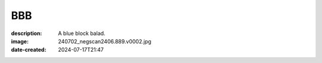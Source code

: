 BBB
===

:description: A blue block balad.
:image: 240702_negscan2406.889.v0002.jpg
:date-created: 2024-07-17T21:47

.. image-gallery::
    :left: image1, label1, image3, label3, image5, label5
    :right: image2, label2, image4, label4, image6, label6
    :left-width: 50
    :right-width: 50

    .. image-frame:: image2 label2 240702_negscan2406.889.v0002.jpg.meta

        :code:`∧` {caption}

    .. image-frame:: image1 label1 240702_negscan2406.886.v0001.jpg.meta

        :code:`∧` {caption}

    .. image-frame:: image3 label3 240702_negscan2406.893.v0001.jpg.meta

        :code:`∧` {caption}

    .. image-frame:: image4 label4 240702_negscan2406.894.v0001.jpg.meta

        :code:`∧` {caption}

    .. image-frame:: image5 label5 240702_negscan2406.900.v0001.jpg.meta

        :code:`∧` {caption}

    .. image-frame:: image6 label6 240702_negscan2406.901.v0001.jpg.meta

        :code:`∧` {caption}

    .. image-frame:: image7 label7 240702_negscan2406.902.v0003.jpg.meta

        :code:`∧` {caption}

